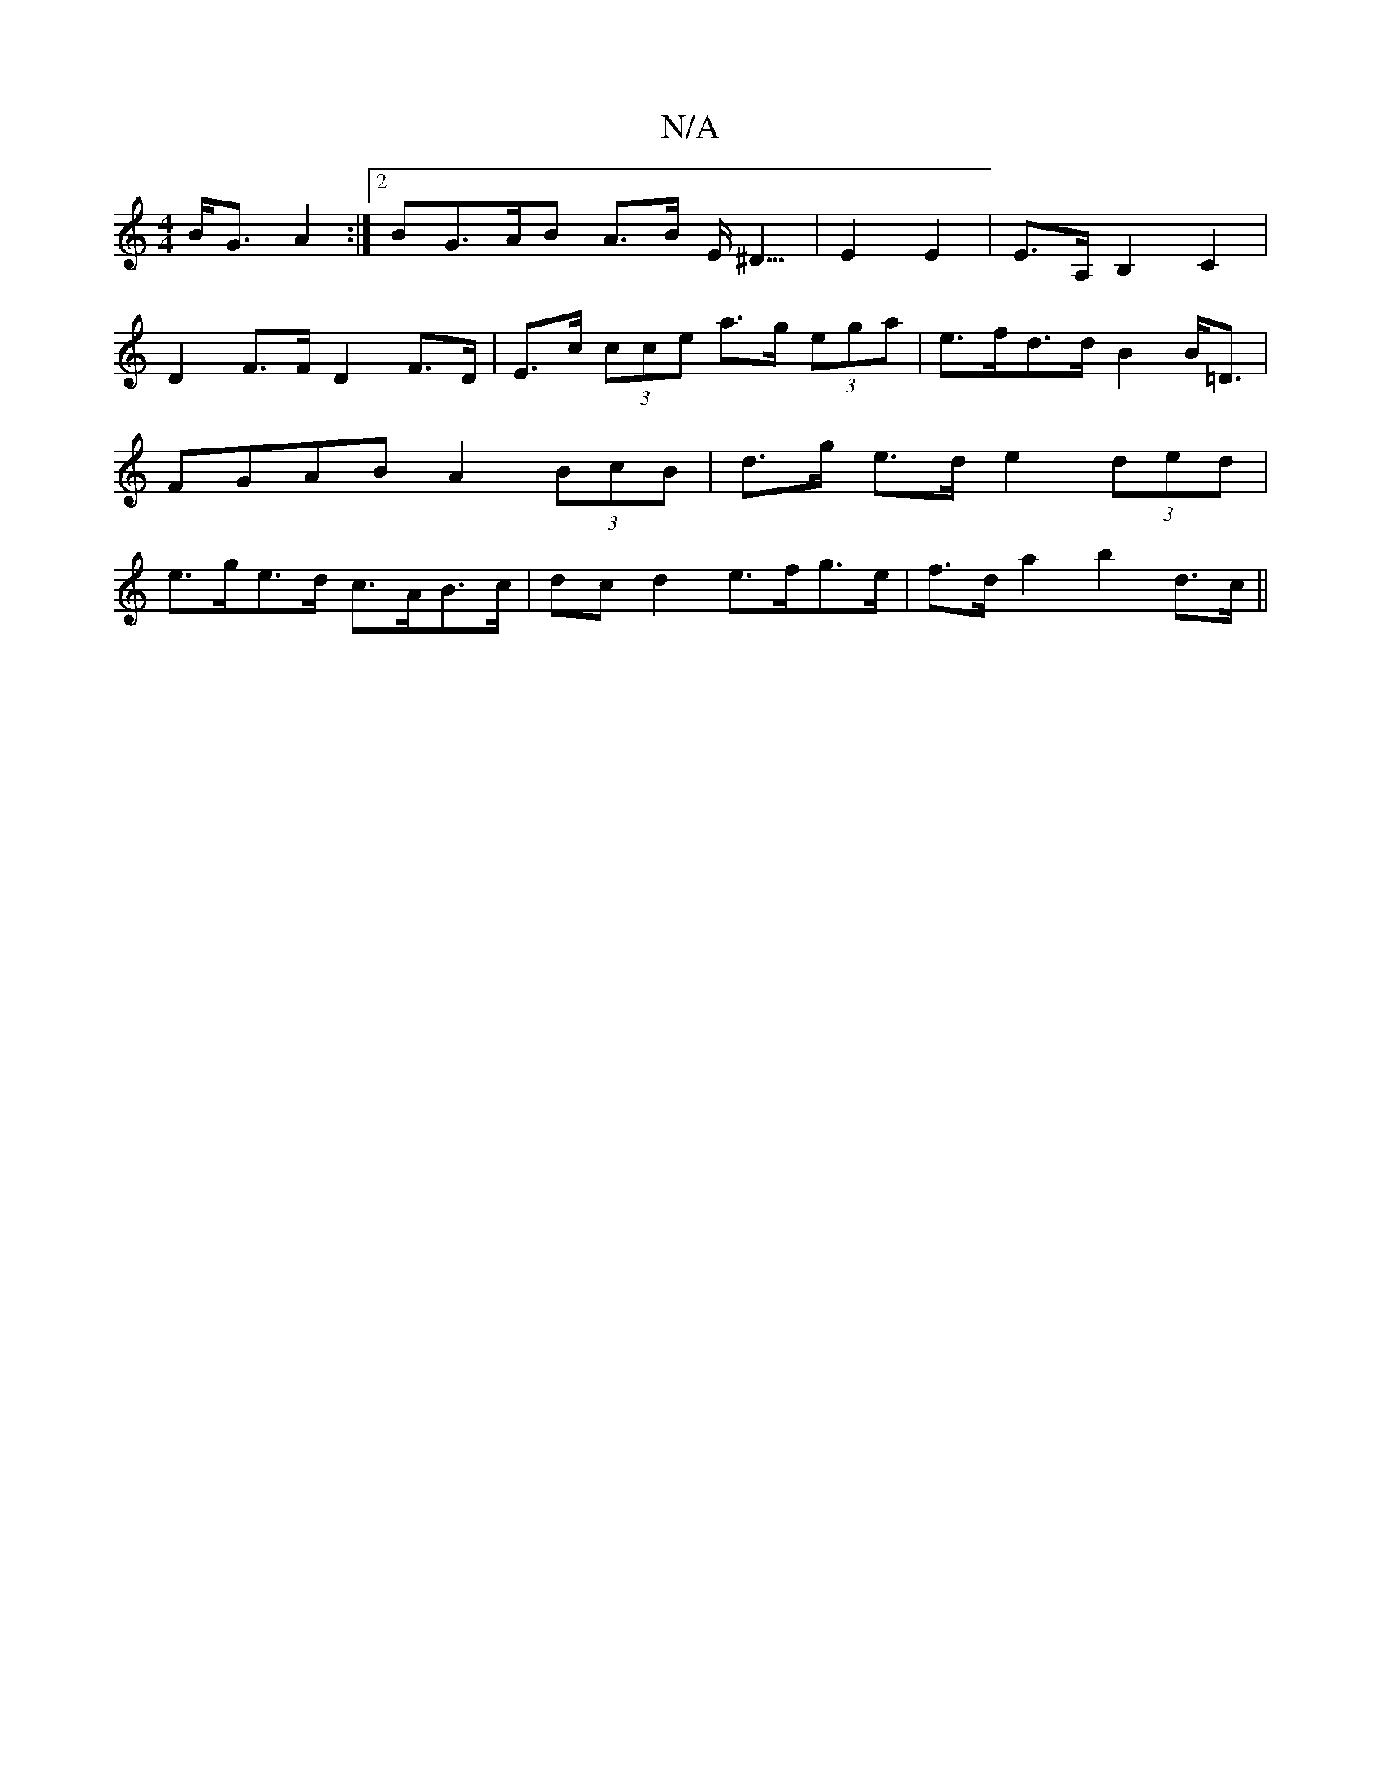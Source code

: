 X:1
T:N/A
M:4/4
R:N/A
K:Cmajor
B<G A2:|2 BG>AB A>B E<^D|>E4 E2 | E>A,-B,2 C2 |
D2 F>F D2 F>D|E>c (3cce a>g (3ega | e>fd>d B2 B<=D | FGAB A2 (3BcB | d>g e>d e2 (3ded| e>ge>d c>AB>c|dcd2 e>fg>e|f>da2 b2 d>c||

(3Bcd e>d f>e | (3fgf e